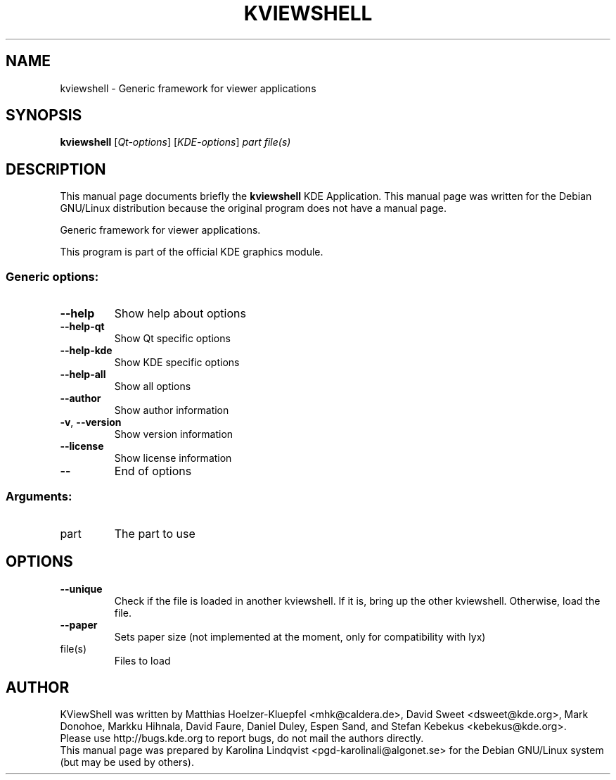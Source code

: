 .TH KVIEWSHELL "1" "September 2002" KDE "KDE Application"
.SH NAME
kviewshell \- Generic framework for viewer applications
.SH SYNOPSIS
.B kviewshell
[\fIQt-options\fR] [\fIKDE-options\fR] \fIpart file(s)\fR
.SH DESCRIPTION
This manual page documents briefly the
.B kviewshell
KDE Application.
This manual page was written for the Debian GNU/Linux distribution
because the original program does not have a manual page.
.PP
Generic framework for viewer applications.
.P
This program is part of the official KDE graphics module.
.SS "Generic options:"
.TP
\fB\-\-help\fR
Show help about options
.TP
\fB\-\-help\-qt\fR
Show Qt specific options
.TP
\fB\-\-help\-kde\fR
Show KDE specific options
.TP
\fB\-\-help\-all\fR
Show all options
.TP
\fB\-\-author\fR
Show author information
.TP
\fB\-v\fR, \fB\-\-version\fR
Show version information
.TP
\fB\-\-license\fR
Show license information
.TP
\fB\-\-\fR
End of options
.SS "Arguments:"
.TP
part
The part to use
.SH OPTIONS
.TP
\fB\-\-unique\fR
Check if the file is loaded in another kviewshell. If it is, bring up the other kviewshell. Otherwise, load the file.
.TP
\fB\-\-paper\fR
Sets paper size (not implemented at the moment, only for compatibility with lyx)
.TP
file(s)
Files to load
.SH AUTHOR
KViewShell was written by
.nh
Matthias Hoelzer-Kluepfel <mhk@caldera.de>,
David Sweet <dsweet@kde.org>,
Mark Donohoe,
Markku Hihnala,
David Faure,
Daniel Duley,
Espen Sand,
and Stefan Kebekus <kebekus@kde.org>.
.hy
.br
Please use http://bugs.kde.org to report bugs, do not mail the authors directly.
.br
This manual page was prepared by
.nh
Karolina Lindqvist <pgd\-karolinali@algonet.se>
.hy
for the Debian GNU/Linux system (but may be used by others).
